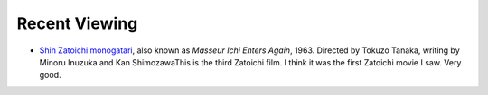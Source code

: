 .. title: Recent Viewing
.. slug: 2005-04-19
.. date: 2005-04-19 00:00:00 UTC-05:00
.. tags: old blog,recent viewing
.. category: oldblog
.. link: 
.. description: 
.. type: text


Recent Viewing
--------------

+ `Shin Zatoichi monogatari
  <http://us.imdb.com/title/tt0057503/>`__, also known as *Masseur Ichi
  Enters Again*, 1963. Directed by Tokuzo Tanaka, writing by Minoru
  Inuzuka and Kan ShimozawaThis is the third Zatoichi film. I think it
  was the first Zatoichi movie I saw. Very good.
